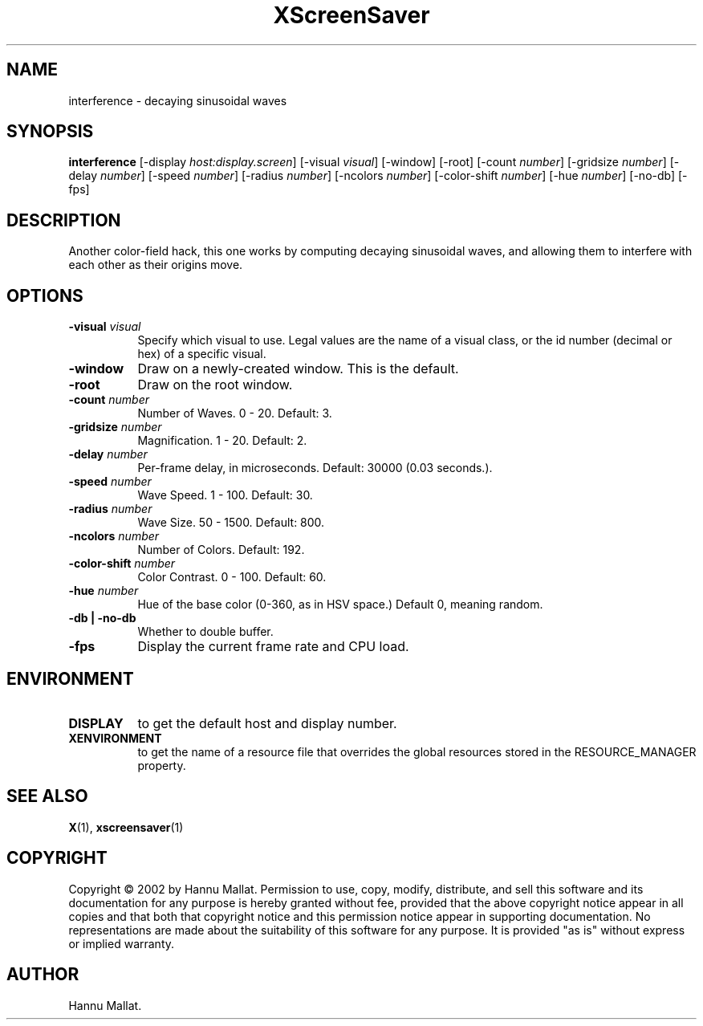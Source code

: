 .TH XScreenSaver 1 "" "X Version 11"
.SH NAME
interference - decaying sinusoidal waves
.SH SYNOPSIS
.B interference
[\-display \fIhost:display.screen\fP]
[\-visual \fIvisual\fP]
[\-window]
[\-root]
[\-count \fInumber\fP]
[\-gridsize \fInumber\fP]
[\-delay \fInumber\fP]
[\-speed \fInumber\fP]
[\-radius \fInumber\fP]
[\-ncolors \fInumber\fP]
[\-color-shift \fInumber\fP]
[\-hue \fInumber\fP]
[\-no-db]
[\-fps]
.SH DESCRIPTION
Another color-field hack, this one works by computing decaying sinusoidal
waves, and allowing them to interfere with each other as their origins
move.
.SH OPTIONS
.TP 8
.B \-visual \fIvisual\fP
Specify which visual to use.  Legal values are the name of a visual class,
or the id number (decimal or hex) of a specific visual.
.TP 8
.B \-window
Draw on a newly-created window.  This is the default.
.TP 8
.B \-root
Draw on the root window.
.TP 8
.B \-count \fInumber\fP
Number of Waves.  0 - 20.  Default: 3.
.TP 8
.B \-gridsize \fInumber\fP
Magnification.	1 - 20.  Default: 2.
.TP 8
.B \-delay \fInumber\fP
Per-frame delay, in microseconds.  Default: 30000 (0.03 seconds.).
.TP 8
.B \-speed \fInumber\fP
Wave Speed.  1 - 100.  Default: 30.
.TP 8
.B \-radius \fInumber\fP
Wave Size.  50 - 1500.	Default: 800.
.TP 8
.B \-ncolors \fInumber\fP
Number of Colors.  Default: 192.
.TP 8
.B \-color-shift \fInumber\fP
Color Contrast.  0 - 100.  Default: 60.
.TP 8
.B \-hue \fInumber\fP
Hue of the base color (0-360, as in HSV space.)  Default 0, meaning random.
.TP 8
.B \-db | \-no-db
Whether to double buffer.
.TP 8
.B \-fps
Display the current frame rate and CPU load.
.SH ENVIRONMENT
.PP
.TP 8
.B DISPLAY
to get the default host and display number.
.TP 8
.B XENVIRONMENT
to get the name of a resource file that overrides the global resources
stored in the RESOURCE_MANAGER property.
.SH SEE ALSO
.BR X (1),
.BR xscreensaver (1)
.SH COPYRIGHT
Copyright \(co 2002 by Hannu Mallat.  Permission to use, copy, modify, 
distribute, and sell this software and its documentation for any purpose is 
hereby granted without fee, provided that the above copyright notice appear 
in all copies and that both that copyright notice and this permission notice
appear in supporting documentation.  No representations are made about the 
suitability of this software for any purpose.  It is provided "as is" without
express or implied warranty.
.SH AUTHOR
Hannu Mallat.

